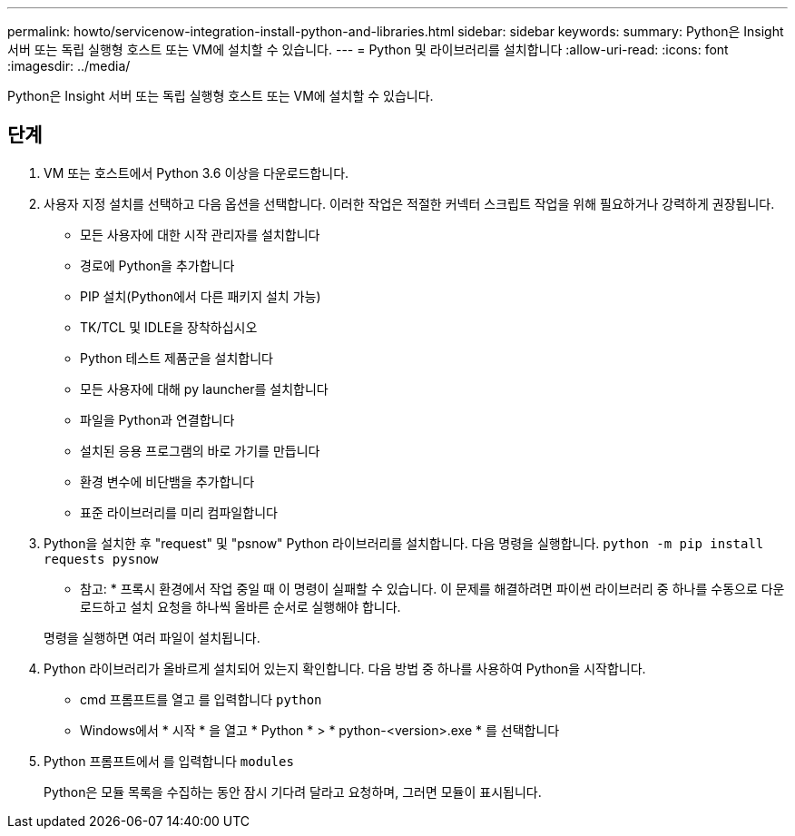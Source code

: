 ---
permalink: howto/servicenow-integration-install-python-and-libraries.html 
sidebar: sidebar 
keywords:  
summary: Python은 Insight 서버 또는 독립 실행형 호스트 또는 VM에 설치할 수 있습니다. 
---
= Python 및 라이브러리를 설치합니다
:allow-uri-read: 
:icons: font
:imagesdir: ../media/


[role="lead"]
Python은 Insight 서버 또는 독립 실행형 호스트 또는 VM에 설치할 수 있습니다.



== 단계

. VM 또는 호스트에서 Python 3.6 이상을 다운로드합니다.
. 사용자 지정 설치를 선택하고 다음 옵션을 선택합니다. 이러한 작업은 적절한 커넥터 스크립트 작업을 위해 필요하거나 강력하게 권장됩니다.
+
** 모든 사용자에 대한 시작 관리자를 설치합니다
** 경로에 Python을 추가합니다
** PIP 설치(Python에서 다른 패키지 설치 가능)
** TK/TCL 및 IDLE을 장착하십시오
** Python 테스트 제품군을 설치합니다
** 모든 사용자에 대해 py launcher를 설치합니다
** 파일을 Python과 연결합니다
** 설치된 응용 프로그램의 바로 가기를 만듭니다
** 환경 변수에 비단뱀을 추가합니다
** 표준 라이브러리를 미리 컴파일합니다


. Python을 설치한 후 "request" 및 "psnow" Python 라이브러리를 설치합니다. 다음 명령을 실행합니다. `python -m pip install requests pysnow`
+
* 참고: * 프록시 환경에서 작업 중일 때 이 명령이 실패할 수 있습니다. 이 문제를 해결하려면 파이썬 라이브러리 중 하나를 수동으로 다운로드하고 설치 요청을 하나씩 올바른 순서로 실행해야 합니다.

+
명령을 실행하면 여러 파일이 설치됩니다.

. Python 라이브러리가 올바르게 설치되어 있는지 확인합니다. 다음 방법 중 하나를 사용하여 Python을 시작합니다.
+
** cmd 프롬프트를 열고 를 입력합니다 `python`
** Windows에서 * 시작 * 을 열고 * Python * > * python-<version>.exe * 를 선택합니다


. Python 프롬프트에서 를 입력합니다 `modules`
+
Python은 모듈 목록을 수집하는 동안 잠시 기다려 달라고 요청하며, 그러면 모듈이 표시됩니다.



